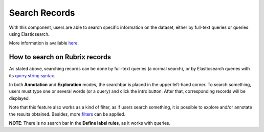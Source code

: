 Search Records
^^^^^^^^^^^^^^^^^^^
With this component, users are able to search specific information on the dataset, either by full-text queries or queries using Elasticsearch.

More information is available  `here <searchbar.rst>`_\.


How to search on Rubrix records
---------
As stated above, searching records can be done by full-text queries (a normal search), or by Elasticsearch queries with its `query string syntax <https://www.elastic.co/guide/en/elasticsearch/reference/current/query-dsl-query-string-query.html#query-string-syntax>`_\.

In both **Annotation** and **Exploration** modes, the searchbar is placed in the upper left-hand corner. To search something, users must type one or several words (or a query) and click the intro button. After that, corresponding records will be displayed.  

Note that this feature also works as a kind of filter, as if users search something, it is possible to explore and/or annotate the results obtained. Besides, more `filters <filter_records.rst>`_\  can be applied.

**NOTE**: There is no search bar in the **Define label rules**, as it works with queries.